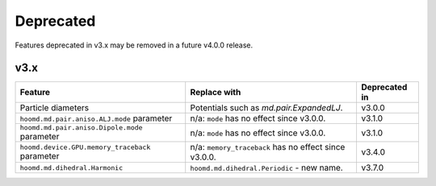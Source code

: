 .. Copyright (c) 2009-2022 The Regents of the University of Michigan.
.. Part of HOOMD-blue, released under the BSD 3-Clause License.

Deprecated
==========

Features deprecated in v3.x may be removed in a future v4.0.0 release.

v3.x
----

.. list-table::
   :header-rows: 1

   * - Feature
     - Replace with
     - Deprecated in
   * - Particle diameters
     - Potentials such as `md.pair.ExpandedLJ`.
     - v3.0.0
   * - ``hoomd.md.pair.aniso.ALJ.mode`` parameter
     - n/a: ``mode`` has no effect since v3.0.0.
     - v3.1.0
   * - ``hoomd.md.pair.aniso.Dipole.mode`` parameter
     - n/a: ``mode`` has no effect since v3.0.0.
     - v3.1.0
   * - ``hoomd.device.GPU.memory_traceback`` parameter
     - n/a: ``memory_traceback`` has no effect since v3.0.0.
     - v3.4.0
   * - ``hoomd.md.dihedral.Harmonic``
     - ``hoomd.md.dihedral.Periodic`` - new name.
     - v3.7.0
